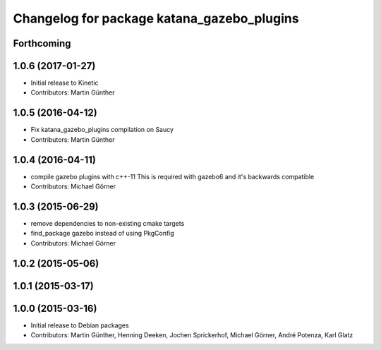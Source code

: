 ^^^^^^^^^^^^^^^^^^^^^^^^^^^^^^^^^^^^^^^^^^^
Changelog for package katana_gazebo_plugins
^^^^^^^^^^^^^^^^^^^^^^^^^^^^^^^^^^^^^^^^^^^

Forthcoming
-----------

1.0.6 (2017-01-27)
------------------
* Initial release to Kinetic
* Contributors: Martin Günther

1.0.5 (2016-04-12)
------------------
* Fix katana_gazebo_plugins compilation on Saucy
* Contributors: Martin Günther

1.0.4 (2016-04-11)
------------------
* compile gazebo plugins with c++-11
  This is required with gazebo6 and it's backwards compatible
* Contributors: Michael Görner

1.0.3 (2015-06-29)
------------------
* remove dependencies to non-existing cmake targets
* find_package gazebo instead of using PkgConfig
* Contributors: Michael Görner

1.0.2 (2015-05-06)
------------------

1.0.1 (2015-03-17)
------------------

1.0.0 (2015-03-16)
------------------
* Initial release to Debian packages
* Contributors: Martin Günther, Henning Deeken, Jochen Sprickerhof, Michael Görner, André Potenza, Karl Glatz
